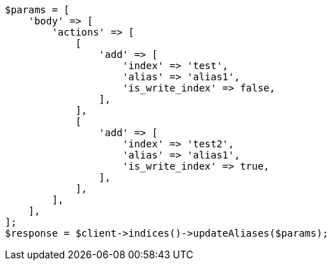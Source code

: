 // indices/aliases.asciidoc:462

[source, php]
----
$params = [
    'body' => [
        'actions' => [
            [
                'add' => [
                    'index' => 'test',
                    'alias' => 'alias1',
                    'is_write_index' => false,
                ],
            ],
            [
                'add' => [
                    'index' => 'test2',
                    'alias' => 'alias1',
                    'is_write_index' => true,
                ],
            ],
        ],
    ],
];
$response = $client->indices()->updateAliases($params);
----
